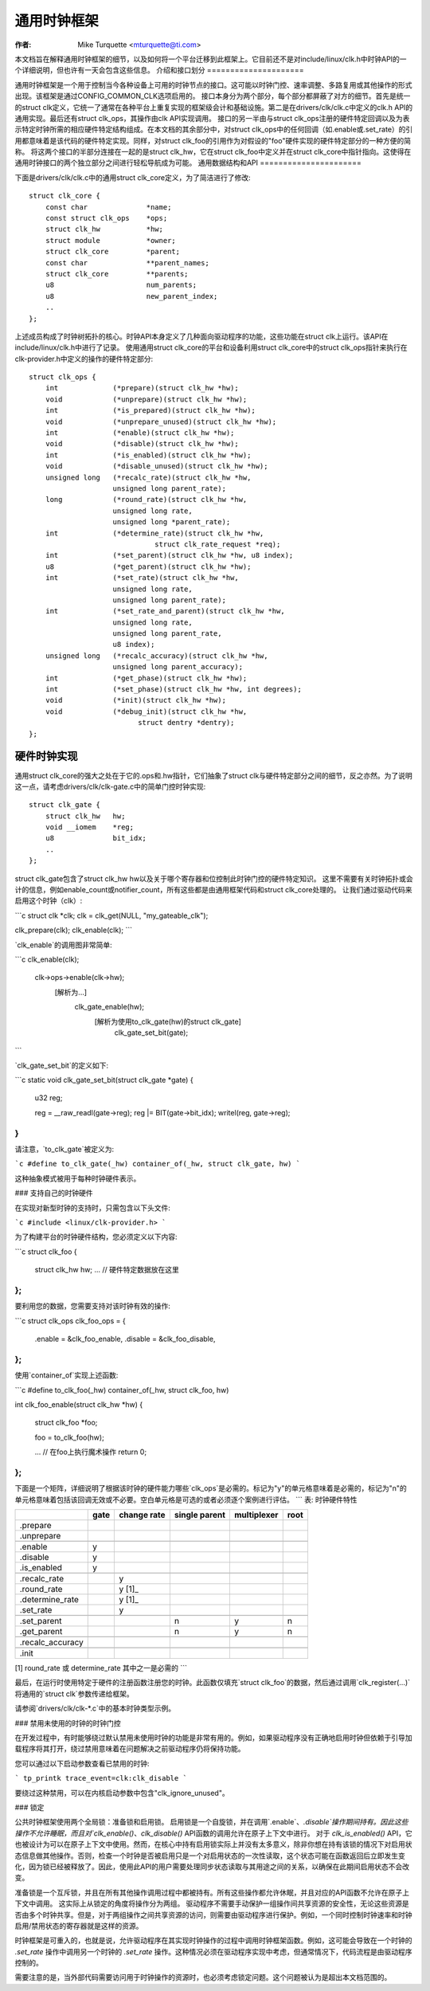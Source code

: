 ========================
通用时钟框架
========================

:作者: Mike Turquette <mturquette@ti.com>

本文档旨在解释通用时钟框架的细节，以及如何将一个平台迁移到此框架上。它目前还不是对include/linux/clk.h中时钟API的一个详细说明，但也许有一天会包含这些信息。
介绍和接口划分
=====================

通用时钟框架是一个用于控制当今各种设备上可用的时钟节点的接口。这可能以时钟门控、速率调整、多路复用或其他操作的形式出现。该框架是通过CONFIG_COMMON_CLK选项启用的。
接口本身分为两个部分，每个部分都屏蔽了对方的细节。首先是统一的struct clk定义，它统一了通常在各种平台上重复实现的框架级会计和基础设施。第二是在drivers/clk/clk.c中定义的clk.h API的通用实现。最后还有struct clk_ops，其操作由clk API实现调用。
接口的另一半由与struct clk_ops注册的硬件特定回调以及为表示特定时钟所需的相应硬件特定结构组成。在本文档的其余部分中，对struct clk_ops中的任何回调（如.enable或.set_rate）的引用都意味着是该代码的硬件特定实现。同样，对struct clk_foo的引用作为对假设的"foo"硬件实现的硬件特定部分的一种方便的简称。
将这两个接口的半部分连接在一起的是struct clk_hw，它在struct clk_foo中定义并在struct clk_core中指针指向。这使得在通用时钟接口的两个独立部分之间进行轻松导航成为可能。
通用数据结构和API
======================

下面是drivers/clk/clk.c中的通用struct clk_core定义，为了简洁进行了修改:: 

    struct clk_core {
        const char		*name;
        const struct clk_ops	*ops;
        struct clk_hw		*hw;
        struct module		*owner;
        struct clk_core		*parent;
        const char		**parent_names;
        struct clk_core		**parents;
        u8			num_parents;
        u8			new_parent_index;
        ..
    };

上述成员构成了时钟树拓扑的核心。时钟API本身定义了几种面向驱动程序的功能，这些功能在struct clk上运行。该API在include/linux/clk.h中进行了记录。
使用通用struct clk_core的平台和设备利用struct clk_core中的struct clk_ops指针来执行在clk-provider.h中定义的操作的硬件特定部分:: 

    struct clk_ops {
        int		(*prepare)(struct clk_hw *hw);
        void		(*unprepare)(struct clk_hw *hw);
        int		(*is_prepared)(struct clk_hw *hw);
        void		(*unprepare_unused)(struct clk_hw *hw);
        int		(*enable)(struct clk_hw *hw);
        void		(*disable)(struct clk_hw *hw);
        int		(*is_enabled)(struct clk_hw *hw);
        void		(*disable_unused)(struct clk_hw *hw);
        unsigned long	(*recalc_rate)(struct clk_hw *hw,
                        unsigned long parent_rate);
        long		(*round_rate)(struct clk_hw *hw,
                        unsigned long rate,
                        unsigned long *parent_rate);
        int		(*determine_rate)(struct clk_hw *hw,
                                  struct clk_rate_request *req);
        int		(*set_parent)(struct clk_hw *hw, u8 index);
        u8		(*get_parent)(struct clk_hw *hw);
        int		(*set_rate)(struct clk_hw *hw,
                        unsigned long rate,
                        unsigned long parent_rate);
        int		(*set_rate_and_parent)(struct clk_hw *hw,
                        unsigned long rate,
                        unsigned long parent_rate,
                        u8 index);
        unsigned long	(*recalc_accuracy)(struct clk_hw *hw,
                        unsigned long parent_accuracy);
        int		(*get_phase)(struct clk_hw *hw);
        int		(*set_phase)(struct clk_hw *hw, int degrees);
        void		(*init)(struct clk_hw *hw);
        void		(*debug_init)(struct clk_hw *hw,
                              struct dentry *dentry);
    };

硬件时钟实现
==================

通用struct clk_core的强大之处在于它的.ops和.hw指针，它们抽象了struct clk与硬件特定部分之间的细节，反之亦然。为了说明这一点，请考虑drivers/clk/clk-gate.c中的简单门控时钟实现:: 

    struct clk_gate {
        struct clk_hw	hw;
        void __iomem    *reg;
        u8              bit_idx;
        ..
    };

struct clk_gate包含了struct clk_hw hw以及关于哪个寄存器和位控制此时钟门控的硬件特定知识。
这里不需要有关时钟拓扑或会计的信息，例如enable_count或notifier_count，所有这些都是由通用框架代码和struct clk_core处理的。
让我们通过驱动代码来启用这个时钟（clk）:

```c
struct clk *clk;
clk = clk_get(NULL, "my_gateable_clk");

clk_prepare(clk);
clk_enable(clk);
```

`clk_enable`的调用图非常简单:

```c
clk_enable(clk);
    clk->ops->enable(clk->hw);
        [解析为...]
            clk_gate_enable(hw);
                [解析为使用to_clk_gate(hw)的struct clk_gate]
                    clk_gate_set_bit(gate);
```

`clk_gate_set_bit`的定义如下:

```c
static void clk_gate_set_bit(struct clk_gate *gate)
{
    u32 reg;

    reg = __raw_readl(gate->reg);
    reg |= BIT(gate->bit_idx);
    writel(reg, gate->reg);
}
```

请注意，`to_clk_gate`被定义为:

```c
#define to_clk_gate(_hw) container_of(_hw, struct clk_gate, hw)
```

这种抽象模式被用于每种时钟硬件表示。

### 支持自己的时钟硬件

在实现对新型时钟的支持时，只需包含以下头文件:

```c
#include <linux/clk-provider.h>
```

为了构建平台的时钟硬件结构，您必须定义以下内容:

```c
struct clk_foo {
    struct clk_hw hw;
    ... // 硬件特定数据放在这里
};
```

要利用您的数据，您需要支持对该时钟有效的操作:

```c
struct clk_ops clk_foo_ops = {
    .enable       = &clk_foo_enable,
    .disable      = &clk_foo_disable,
};
```

使用`container_of`实现上述函数:

```c
#define to_clk_foo(_hw) container_of(_hw, struct clk_foo, hw)

int clk_foo_enable(struct clk_hw *hw)
{
    struct clk_foo *foo;

    foo = to_clk_foo(hw);

    ... // 在foo上执行魔术操作
    return 0;
};
```

下面是一个矩阵，详细说明了根据该时钟的硬件能力哪些`clk_ops`是必需的。标记为"y"的单元格意味着是必需的，标记为"n"的单元格意味着包括该回调无效或不必要。空白单元格是可选的或者必须逐个案例进行评估。
```
表: 时钟硬件特性

+----------------+------+-------------+---------------+-------------+------+
|                | gate | change rate | single parent | multiplexer | root |
+================+======+=============+===============+=============+======+
|.prepare        |      |             |               |             |      |
+----------------+------+-------------+---------------+-------------+------+
|.unprepare      |      |             |               |             |      |
+----------------+------+-------------+---------------+-------------+------+
+----------------+------+-------------+---------------+-------------+------+
|.enable         | y    |             |               |             |      |
+----------------+------+-------------+---------------+-------------+------+
|.disable        | y    |             |               |             |      |
+----------------+------+-------------+---------------+-------------+------+
|.is_enabled     | y    |             |               |             |      |
+----------------+------+-------------+---------------+-------------+------+
+----------------+------+-------------+---------------+-------------+------+
|.recalc_rate    |      | y           |               |             |      |
+----------------+------+-------------+---------------+-------------+------+
|.round_rate     |      | y [1]_      |               |             |      |
+----------------+------+-------------+---------------+-------------+------+
|.determine_rate |      | y [1]_      |               |             |      |
+----------------+------+-------------+---------------+-------------+------+
|.set_rate       |      | y           |               |             |      |
+----------------+------+-------------+---------------+-------------+------+
+----------------+------+-------------+---------------+-------------+------+
|.set_parent     |      |             | n             | y           | n    |
+----------------+------+-------------+---------------+-------------+------+
|.get_parent     |      |             | n             | y           | n    |
+----------------+------+-------------+---------------+-------------+------+
+----------------+------+-------------+---------------+-------------+------+
|.recalc_accuracy|      |             |               |             |      |
+----------------+------+-------------+---------------+-------------+------+
+----------------+------+-------------+---------------+-------------+------+
|.init           |      |             |               |             |      |
+----------------+------+-------------+---------------+-------------+------+

[1] round_rate 或 determine_rate 其中之一是必需的
```

最后，在运行时使用特定于硬件的注册函数注册您的时钟。此函数仅填充`struct clk_foo`的数据，然后通过调用`clk_register(...)`将通用的`struct clk`参数传递给框架。

请参阅`drivers/clk/clk-*.c`中的基本时钟类型示例。

### 禁用未使用的时钟的时钟门控

在开发过程中，有时能够绕过默认禁用未使用时钟的功能是非常有用的。例如，如果驱动程序没有正确地启用时钟但依赖于引导加载程序将其打开，绕过禁用意味着在问题解决之前驱动程序仍将保持功能。

您可以通过以下启动参数查看已禁用的时钟:

```
tp_printk trace_event=clk:clk_disable
```

要绕过这种禁用，可以在内核启动参数中包含"clk_ignore_unused"。

### 锁定

公共时钟框架使用两个全局锁：准备锁和启用锁。
启用锁是一个自旋锁，并在调用`.enable`、`.disable`操作期间持有。因此这些操作不允许睡眠，而且对`clk_enable()`、`clk_disable()` API函数的调用允许在原子上下文中进行。
对于 `clk_is_enabled()` API，它也被设计为可以在原子上下文中使用。然而，在核心中持有启用锁实际上并没有太多意义，除非你想在持有该锁的情况下对启用状态信息做其他操作。否则，检查一个时钟是否被启用只是一个对启用状态的一次性读取，这个状态可能在函数返回后立即发生变化，因为锁已经被释放了。因此，使用此API的用户需要处理同步状态读取与其用途之间的关系，以确保在此期间启用状态不会改变。

准备锁是一个互斥锁，并且在所有其他操作调用过程中都被持有。所有这些操作都允许休眠，并且对应的API函数不允许在原子上下文中调用。
这实际上从锁定的角度将操作分为两组。
驱动程序不需要手动保护一组操作间共享资源的安全性，无论这些资源是否由多个时钟共享。但是，对于两组操作之间共享资源的访问，则需要由驱动程序进行保护。例如，一个同时控制时钟速率和时钟启用/禁用状态的寄存器就是这样的资源。

时钟框架是可重入的，也就是说，允许驱动程序在其实现时钟操作的过程中调用时钟框架函数。例如，这可能会导致在一个时钟的 `.set_rate` 操作中调用另一个时钟的 `.set_rate` 操作。这种情况必须在驱动程序实现中考虑，但通常情况下，代码流程是由驱动程序控制的。

需要注意的是，当外部代码需要访问用于时钟操作的资源时，也必须考虑锁定问题。这个问题被认为是超出本文档范围的。
